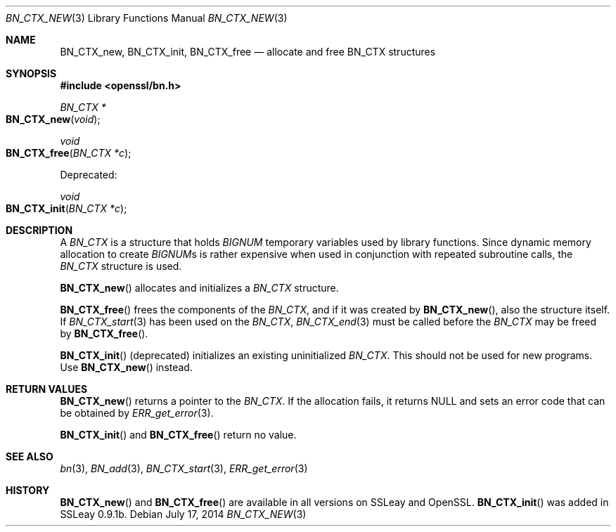 .Dd $Mdocdate: July 17 2014 $
.Dt BN_CTX_NEW 3
.Os
.Sh NAME
.Nm BN_CTX_new ,
.Nm BN_CTX_init ,
.Nm BN_CTX_free
.Nd allocate and free BN_CTX structures
.Sh SYNOPSIS
.In openssl/bn.h
.Ft BN_CTX *
.Fo BN_CTX_new
.Fa void
.Fc
.Ft void
.Fo BN_CTX_free
.Fa "BN_CTX *c"
.Fc
.Pp
Deprecated:
.Pp
.Ft void
.Fo BN_CTX_init
.Fa "BN_CTX *c"
.Fc
.Sh DESCRIPTION
A
.Vt BN_CTX
is a structure that holds
.Vt BIGNUM
temporary variables used by library functions.
Since dynamic memory allocation to create
.Vt BIGNUM Ns s
is rather expensive when used in conjunction with repeated subroutine
calls, the
.Vt BN_CTX
structure is used.
.Pp
.Fn BN_CTX_new
allocates and initializes a
.Vt BN_CTX
structure.
.Pp
.Fn BN_CTX_free
frees the components of the
.Vt BN_CTX ,
and if it was created by
.Fn BN_CTX_new ,
also the structure itself.
If
.Xr BN_CTX_start 3
has been used on the
.Vt BN_CTX ,
.Xr BN_CTX_end 3
must be called before the
.Vt BN_CTX
may be freed by
.Fn BN_CTX_free .
.Pp
.Fn BN_CTX_init
(deprecated) initializes an existing uninitialized
.Vt BN_CTX .
This should not be used for new programs.
Use
.Fn BN_CTX_new
instead.
.Sh RETURN VALUES
.Fn BN_CTX_new
returns a pointer to the
.Vt BN_CTX .
If the allocation fails, it returns
.Dv NULL
and sets an error code that can be obtained by
.Xr ERR_get_error 3 .
.Pp
.Fn BN_CTX_init
and
.Fn BN_CTX_free
return no value.
.Sh SEE ALSO
.Xr bn 3 ,
.Xr BN_add 3 ,
.Xr BN_CTX_start 3 ,
.Xr ERR_get_error 3
.Sh HISTORY
.Fn BN_CTX_new
and
.Fn BN_CTX_free
are available in all versions on SSLeay and OpenSSL.
.Fn BN_CTX_init
was added in SSLeay 0.9.1b.
